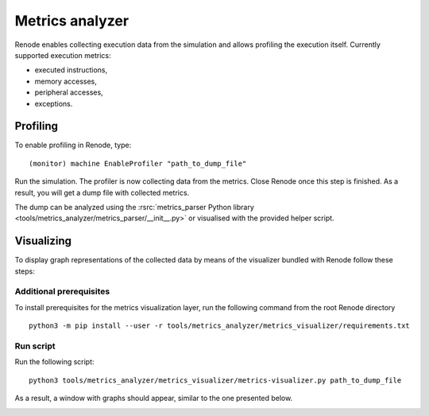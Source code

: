 Metrics analyzer
================

Renode enables collecting execution data from the simulation and allows profiling the execution itself.
Currently supported execution metrics:

* executed instructions,
* memory accesses,
* peripheral accesses,
* exceptions.

Profiling
-------------

To enable profiling in Renode, type::

    (monitor) machine EnableProfiler "path_to_dump_file"

Run the simulation. The profiler is now collecting data from the metrics. Close Renode once this step is finished.
As a result, you will get a dump file with collected metrics.

The dump can be analyzed using the :rsrc:`metrics_parser Python library <tools/metrics_analyzer/metrics_parser/__init__.py>` or visualised with the provided helper script.

Visualizing
-------------

To display graph representations of the collected data by means of the visualizer bundled with Renode follow these steps:

Additional prerequisites
++++++++++++++++++++++++

To install prerequisites for the metrics visualization layer, run the following command from the root Renode directory ::

    python3 -m pip install --user -r tools/metrics_analyzer/metrics_visualizer/requirements.txt

Run script
+++++++++++++

Run the following script::

    python3 tools/metrics_analyzer/metrics_visualizer/metrics-visualizer.py path_to_dump_file

As a result, a window with graphs should appear, similar to the one presented below.

.. image:: img/metrics.png
